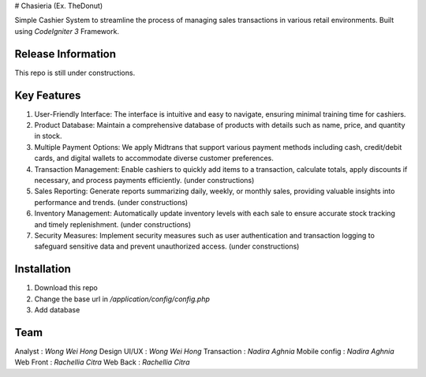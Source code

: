 # Chasieria (Ex. TheDonut)

Simple Cashier System to streamline the process of managing sales transactions in various retail environments. Built using `CodeIgniter 3` Framework.

*******************
Release Information
*******************

This repo is still under constructions.

**************************
Key Features
**************************

1. User-Friendly Interface: The interface is intuitive and easy to navigate, ensuring minimal training time for cashiers.

2. Product Database: Maintain a comprehensive database of products with details such as name, price, and quantity in stock.

3. Multiple Payment Options: We apply Midtrans that support various payment methods including cash, credit/debit cards, and digital wallets to accommodate diverse customer preferences.

4. Transaction Management: Enable cashiers to quickly add items to a transaction, calculate totals, apply discounts if necessary, and process payments efficiently. (under constructions)

5. Sales Reporting: Generate reports summarizing daily, weekly, or monthly sales, providing valuable insights into performance and trends. (under constructions)

6. Inventory Management: Automatically update inventory levels with each sale to ensure accurate stock tracking and timely replenishment. (under constructions)

7. Security Measures: Implement security measures such as user authentication and transaction logging to safeguard sensitive data and prevent unauthorized access. (under constructions)

************
Installation
************

1. Download this repo
2. Change the base url in `/application/config/config.php`
3. Add database

*******
Team
*******

Analyst       : `Wong Wei Hong`
Design UI/UX  : `Wong Wei Hong`
Transaction   : `Nadira Aghnia`
Mobile config : `Nadira Aghnia`
Web Front     : `Rachellia Citra`
Web Back      : `Rachellia Citra`